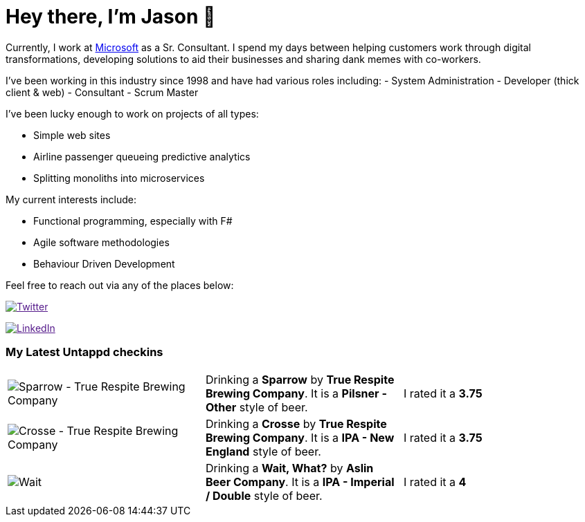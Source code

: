 ﻿# Hey there, I'm Jason 👋

Currently, I work at https://microsoft.com[Microsoft] as a Sr. Consultant. I spend my days between helping customers work through digital transformations, developing solutions to aid their businesses and sharing dank memes with co-workers. 

I've been working in this industry since 1998 and have had various roles including: 
- System Administration
- Developer (thick client & web)
- Consultant
- Scrum Master

I've been lucky enough to work on projects of all types:

- Simple web sites
- Airline passenger queueing predictive analytics
- Splitting monoliths into microservices

My current interests include:

- Functional programming, especially with F#
- Agile software methodologies
- Behaviour Driven Development

Feel free to reach out via any of the places below:

image:https://img.shields.io/twitter/follow/jtucker?style=flat-square&color=blue["Twitter",link="https://twitter.com/jtucker]

image:https://img.shields.io/badge/LinkedIn-Let's%20Connect-blue["LinkedIn",link="https://linkedin.com/in/jatucke]

### My Latest Untappd checkins

|====
// untappd beer
| image:https://untappd.akamaized.net/photos/2021_04_11/5aa256422bb6a1541c913a0eb14b2695_200x200.jpg[Sparrow - True Respite Brewing Company] | Drinking a *Sparrow* by *True Respite Brewing Company*. It is a *Pilsner - Other* style of beer. | I rated it a *3.75*
| image:https://untappd.akamaized.net/photos/2021_04_10/a24547402f3d320bf4a531f9ab3213e2_200x200.jpg[Crosse - True Respite Brewing Company] | Drinking a *Crosse* by *True Respite Brewing Company*. It is a *IPA - New England* style of beer. | I rated it a *3.75*
| image:https://untappd.akamaized.net/photos/2021_04_10/4a7200c93bda908a6f5f0d40f25ed36f_200x200.jpg[Wait, What? - Aslin Beer Company] | Drinking a *Wait, What?* by *Aslin Beer Company*. It is a *IPA - Imperial / Double* style of beer. | I rated it a *4*
// untappd end